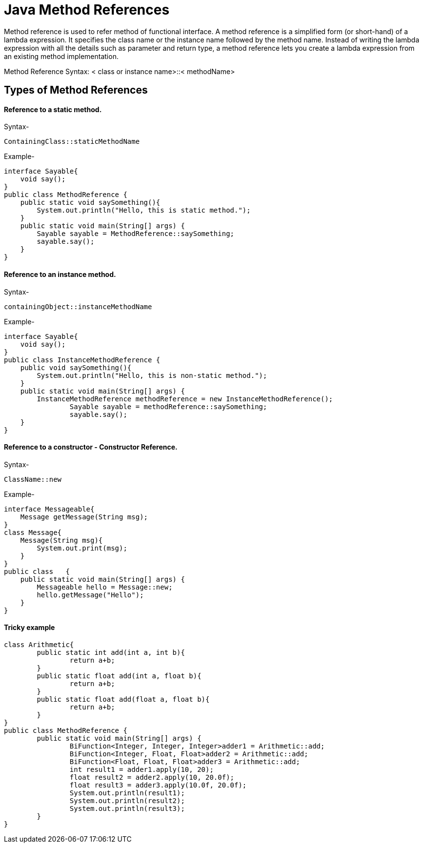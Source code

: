 
# Java Method References

Method reference is used to refer method of functional interface.
A method reference is a simplified form (or short-hand) of a lambda expression. It specifies the class name or the instance name followed by the method name. Instead of writing the lambda expression with all the details such as parameter and return type, a method reference lets you create a lambda expression from an existing method implementation.

Method Reference Syntax: < class or instance name>::< methodName>

## Types of Method References

#### Reference to a static method.

Syntax-

    ContainingClass::staticMethodName 

 

Example-

    interface Sayable{  
        void say();  
    }  
    public class MethodReference {  
        public static void saySomething(){  
            System.out.println("Hello, this is static method.");  
        }  
        public static void main(String[] args) {  
            Sayable sayable = MethodReference::saySomething;  
            sayable.say();  
        }  
    }  

#### Reference to an instance method.

Syntax-

    containingObject::instanceMethodName  

Example-

    interface Sayable{  
        void say();  
    }
    public class InstanceMethodReference {
        public void saySomething(){
            System.out.println("Hello, this is non-static method.");
        }
        public static void main(String[] args) {
            InstanceMethodReference methodReference = new InstanceMethodReference();
    		Sayable sayable = methodReference::saySomething;
    		sayable.say();
        }  
    }  

#### Reference to a constructor - Constructor Reference.

Syntax-

    ClassName::new  

Example-

    interface Messageable{  
        Message getMessage(String msg);  
    }  
    class Message{  
        Message(String msg){  
            System.out.print(msg);  
        }  
    }  
    public class   {  
        public static void main(String[] args) {  
            Messageable hello = Message::new;  
            hello.getMessage("Hello");  
        }  
    }  

#### Tricky example

    class Arithmetic{  
    	public static int add(int a, int b){  
    		return a+b;  
    	}  
    	public static float add(int a, float b){  
    		return a+b;  
    	}  
    	public static float add(float a, float b){  
    		return a+b;  
    	}  
    }  
    public class MethodReference {  
    	public static void main(String[] args) {  
    		BiFunction<Integer, Integer, Integer>adder1 = Arithmetic::add;  
    		BiFunction<Integer, Float, Float>adder2 = Arithmetic::add;  
    		BiFunction<Float, Float, Float>adder3 = Arithmetic::add;  
    		int result1 = adder1.apply(10, 20);  
    		float result2 = adder2.apply(10, 20.0f);  
    		float result3 = adder3.apply(10.0f, 20.0f);  
    		System.out.println(result1);  
    		System.out.println(result2);  
    		System.out.println(result3);  
    	}  
    }  
